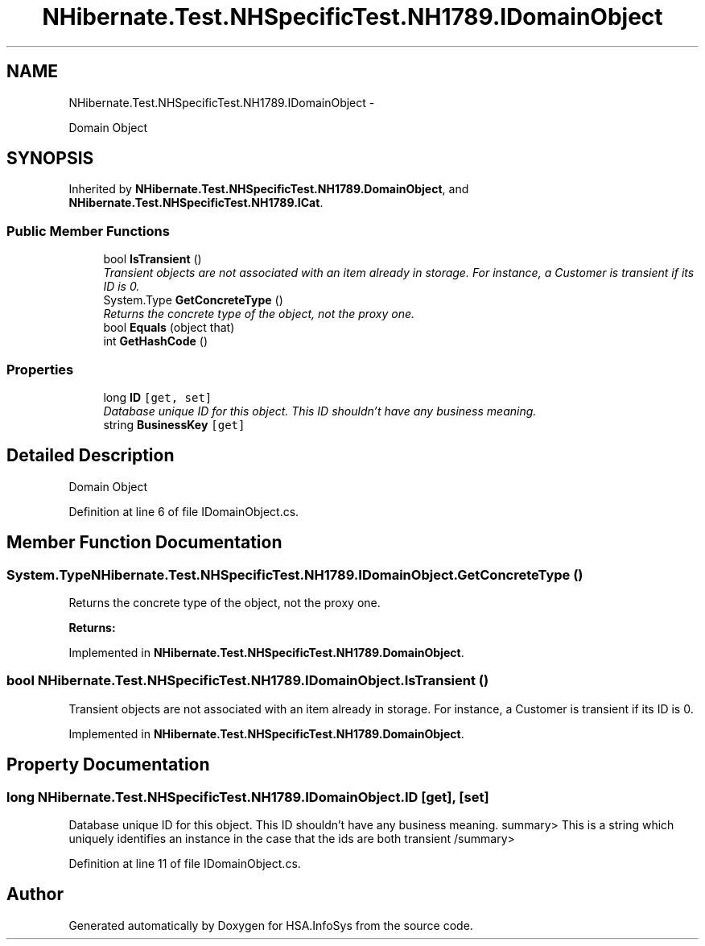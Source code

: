 .TH "NHibernate.Test.NHSpecificTest.NH1789.IDomainObject" 3 "Fri Jul 5 2013" "Version 1.0" "HSA.InfoSys" \" -*- nroff -*-
.ad l
.nh
.SH NAME
NHibernate.Test.NHSpecificTest.NH1789.IDomainObject \- 
.PP
Domain Object  

.SH SYNOPSIS
.br
.PP
.PP
Inherited by \fBNHibernate\&.Test\&.NHSpecificTest\&.NH1789\&.DomainObject\fP, and \fBNHibernate\&.Test\&.NHSpecificTest\&.NH1789\&.ICat\fP\&.
.SS "Public Member Functions"

.in +1c
.ti -1c
.RI "bool \fBIsTransient\fP ()"
.br
.RI "\fITransient objects are not associated with an item already in storage\&. For instance, a Customer is transient if its ID is 0\&. \fP"
.ti -1c
.RI "System\&.Type \fBGetConcreteType\fP ()"
.br
.RI "\fIReturns the concrete type of the object, not the proxy one\&. \fP"
.ti -1c
.RI "bool \fBEquals\fP (object that)"
.br
.ti -1c
.RI "int \fBGetHashCode\fP ()"
.br
.in -1c
.SS "Properties"

.in +1c
.ti -1c
.RI "long \fBID\fP\fC [get, set]\fP"
.br
.RI "\fIDatabase unique ID for this object\&. This ID shouldn't have any business meaning\&. \fP"
.ti -1c
.RI "string \fBBusinessKey\fP\fC [get]\fP"
.br
.in -1c
.SH "Detailed Description"
.PP 
Domain Object 


.PP
Definition at line 6 of file IDomainObject\&.cs\&.
.SH "Member Function Documentation"
.PP 
.SS "System\&.Type NHibernate\&.Test\&.NHSpecificTest\&.NH1789\&.IDomainObject\&.GetConcreteType ()"

.PP
Returns the concrete type of the object, not the proxy one\&. 
.PP
\fBReturns:\fP
.RS 4

.RE
.PP

.PP
Implemented in \fBNHibernate\&.Test\&.NHSpecificTest\&.NH1789\&.DomainObject\fP\&.
.SS "bool NHibernate\&.Test\&.NHSpecificTest\&.NH1789\&.IDomainObject\&.IsTransient ()"

.PP
Transient objects are not associated with an item already in storage\&. For instance, a Customer is transient if its ID is 0\&. 
.PP
Implemented in \fBNHibernate\&.Test\&.NHSpecificTest\&.NH1789\&.DomainObject\fP\&.
.SH "Property Documentation"
.PP 
.SS "long NHibernate\&.Test\&.NHSpecificTest\&.NH1789\&.IDomainObject\&.ID\fC [get]\fP, \fC [set]\fP"

.PP
Database unique ID for this object\&. This ID shouldn't have any business meaning\&. summary> This is a string which uniquely identifies an instance in the case that the ids are both transient /summary> 
.PP
Definition at line 11 of file IDomainObject\&.cs\&.

.SH "Author"
.PP 
Generated automatically by Doxygen for HSA\&.InfoSys from the source code\&.
